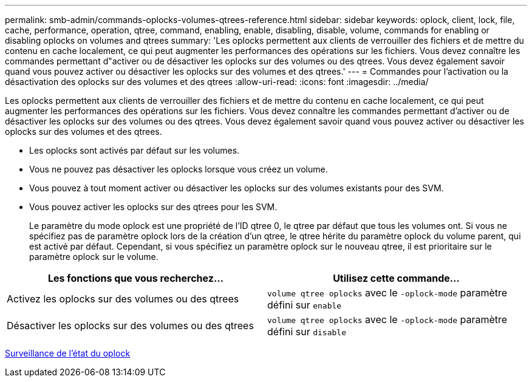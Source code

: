 ---
permalink: smb-admin/commands-oplocks-volumes-qtrees-reference.html 
sidebar: sidebar 
keywords: oplock, client, lock, file, cache, performance, operation, qtree, command, enabling, enable, disabling, disable, volume, commands for enabling or disabling oplocks on volumes and qtrees 
summary: 'Les oplocks permettent aux clients de verrouiller des fichiers et de mettre du contenu en cache localement, ce qui peut augmenter les performances des opérations sur les fichiers. Vous devez connaître les commandes permettant d"activer ou de désactiver les oplocks sur des volumes ou des qtrees. Vous devez également savoir quand vous pouvez activer ou désactiver les oplocks sur des volumes et des qtrees.' 
---
= Commandes pour l'activation ou la désactivation des oplocks sur des volumes et des qtrees
:allow-uri-read: 
:icons: font
:imagesdir: ../media/


[role="lead"]
Les oplocks permettent aux clients de verrouiller des fichiers et de mettre du contenu en cache localement, ce qui peut augmenter les performances des opérations sur les fichiers. Vous devez connaître les commandes permettant d'activer ou de désactiver les oplocks sur des volumes ou des qtrees. Vous devez également savoir quand vous pouvez activer ou désactiver les oplocks sur des volumes et des qtrees.

* Les oplocks sont activés par défaut sur les volumes.
* Vous ne pouvez pas désactiver les oplocks lorsque vous créez un volume.
* Vous pouvez à tout moment activer ou désactiver les oplocks sur des volumes existants pour des SVM.
* Vous pouvez activer les oplocks sur des qtrees pour les SVM.
+
Le paramètre du mode oplock est une propriété de l'ID qtree 0, le qtree par défaut que tous les volumes ont. Si vous ne spécifiez pas de paramètre oplock lors de la création d'un qtree, le qtree hérite du paramètre oplock du volume parent, qui est activé par défaut. Cependant, si vous spécifiez un paramètre oplock sur le nouveau qtree, il est prioritaire sur le paramètre oplock sur le volume.



|===
| Les fonctions que vous recherchez... | Utilisez cette commande... 


 a| 
Activez les oplocks sur des volumes ou des qtrees
 a| 
`volume qtree oplocks` avec le `-oplock-mode` paramètre défini sur `enable`



 a| 
Désactiver les oplocks sur des volumes ou des qtrees
 a| 
`volume qtree oplocks` avec le `-oplock-mode` paramètre défini sur `disable`

|===
xref:monitor-oplock-status-task.adoc[Surveillance de l'état du oplock]
